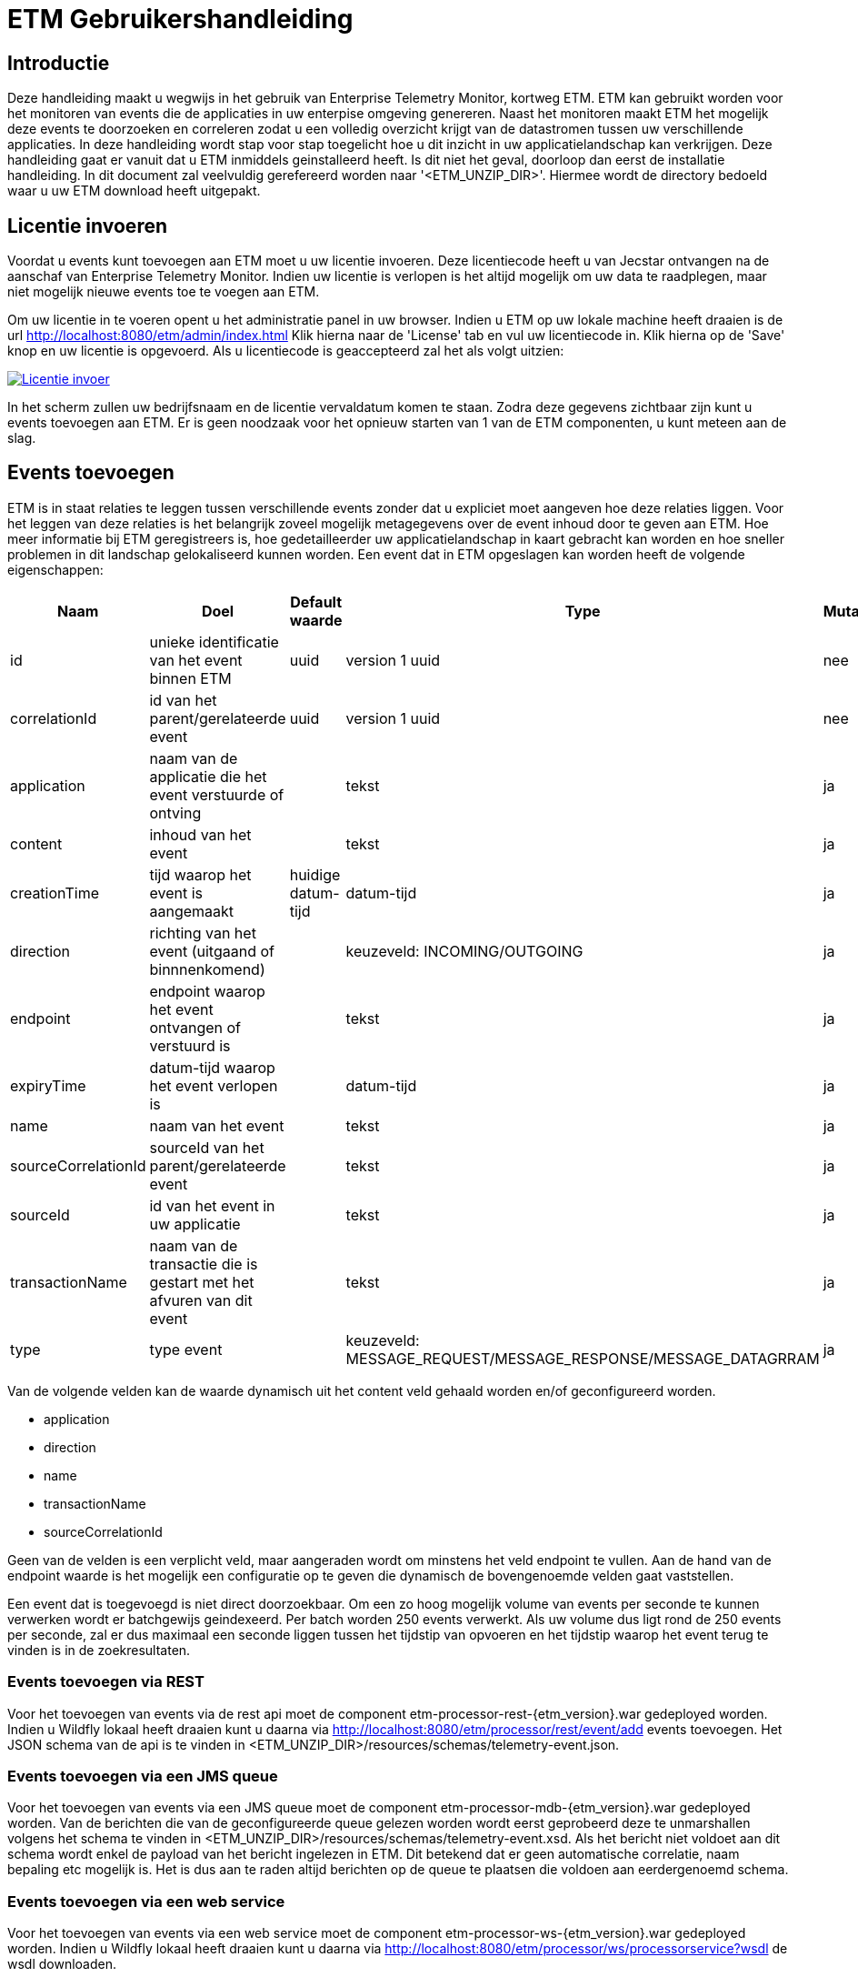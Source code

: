 = ETM Gebruikershandleiding
:doctype: book
:docinfo: docinfo

[[chap-ETM_Usage-Introduction]]
== Introductie

Deze handleiding maakt u wegwijs in het gebruik van Enterprise Telemetry Monitor, kortweg ETM. ETM kan gebruikt worden voor het monitoren van events die de applicaties in uw 
enterpise omgeving genereren. Naast het monitoren maakt ETM het mogelijk deze events te doorzoeken en correleren zodat u een volledig overzicht krijgt van de datastromen tussen
uw verschillende applicaties. In deze handleiding wordt stap voor stap toegelicht hoe u dit inzicht in uw applicatielandschap kan verkrijgen. Deze handleiding gaat er vanuit dat
u ETM inmiddels geinstalleerd heeft. Is dit niet het geval, doorloop dan eerst de installatie handleiding.
In dit document zal veelvuldig
gerefereerd worden naar '<ETM_UNZIP_DIR>'. Hiermee wordt de directory bedoeld waar u uw ETM download heeft uitgepakt.


[[chap-ETM_Usage-Provide_License]]
== Licentie invoeren

Voordat u events kunt toevoegen aan ETM moet u uw licentie invoeren. Deze licentiecode heeft u van Jecstar ontvangen na de aanschaf van Enterprise Telemetry Monitor. Indien uw 
licentie is verlopen is het altijd mogelijk om uw data te raadplegen, maar niet mogelijk nieuwe events toe te voegen aan ETM.

Om uw licentie in te voeren opent u het administratie panel in uw browser. Indien u ETM op uw lokale machine heeft draaien is de url http://localhost:8080/etm/admin/index.html
Klik hierna naar de 'License' tab en vul uw licentiecode in. Klik hierna op de 'Save' knop en uw licentie is opgevoerd. Als u licentiecode is geaccepteerd zal het als volgt uitzien:
 
image:usage/insert-license.png["Licentie invoer", link="usage/insert-license.png"]

In het scherm zullen uw bedrijfsnaam en de licentie vervaldatum komen te staan. Zodra deze gegevens zichtbaar zijn kunt u events toevoegen aan ETM. Er is geen noodzaak
voor het opnieuw starten van 1 van de ETM componenten, u kunt meteen aan de slag. 


[[chap-ETM_Usage-Add_Events]]
== Events toevoegen

ETM is in staat relaties te leggen tussen verschillende events zonder dat u expliciet moet aangeven hoe deze relaties liggen. Voor het leggen van deze relaties is het belangrijk
zoveel mogelijk metagegevens over de event inhoud door te geven aan ETM. Hoe meer informatie bij ETM geregistreers is, hoe gedetailleerder uw applicatielandschap in kaart gebracht
kan worden en hoe sneller problemen in dit landschap gelokaliseerd kunnen worden. Een event dat in ETM opgeslagen kan worden heeft de volgende eigenschappen:

[options="header"]
|=======================
|Naam|Doel|Default waarde|Type|Mutabel
|id|unieke identificatie van het event binnen ETM|uuid|version 1 uuid|nee
|correlationId|id van het parent/gerelateerde event|uuid|version 1 uuid|nee
|application|naam van de applicatie die het event verstuurde of ontving||tekst|ja
|content|inhoud van het event||tekst|ja
|creationTime|tijd waarop het event is aangemaakt|huidige datum-tijd|datum-tijd|ja
|direction|richting van het event (uitgaand of binnnenkomend)||keuzeveld: INCOMING/OUTGOING|ja
|endpoint|endpoint waarop het event ontvangen of verstuurd is||tekst|ja
|expiryTime|datum-tijd waarop het event verlopen is||datum-tijd|ja
|name|naam van het event||tekst|ja
|sourceCorrelationId|sourceId van het parent/gerelateerde event||tekst|ja
|sourceId|id van het event in uw applicatie||tekst|ja
|transactionName|naam van de transactie die is gestart met het afvuren van dit event||tekst|ja
|type|type event||keuzeveld: MESSAGE_REQUEST/MESSAGE_RESPONSE/MESSAGE_DATAGRRAM|ja
|=======================

Van de volgende velden kan de waarde dynamisch uit het content veld gehaald worden en/of geconfigureerd worden.

* application
* direction
* name
* transactionName
* sourceCorrelationId

Geen van de velden is een verplicht veld, maar aangeraden wordt om minstens het veld endpoint te vullen. Aan de hand van de endpoint waarde is het mogelijk een configuratie op te 
geven die dynamisch de bovengenoemde velden gaat vaststellen.

Een event dat is toegevoegd is niet direct doorzoekbaar. Om een zo hoog mogelijk volume van events per seconde te kunnen verwerken wordt er batchgewijs geindexeerd. Per batch worden 
250 events verwerkt. Als uw volume dus ligt rond de 250 events per seconde, zal er dus maximaal een seconde liggen tussen het tijdstip van opvoeren en het tijdstip waarop het
event terug te vinden is in de zoekresultaten.

=== Events toevoegen via REST
Voor het toevoegen van events via de rest api moet de component etm-processor-rest-{etm_version}.war gedeployed worden. Indien u Wildfly lokaal heeft draaien kunt u daarna
via http://localhost:8080/etm/processor/rest/event/add events toevoegen. Het JSON schema van de api is te vinden in <ETM_UNZIP_DIR>/resources/schemas/telemetry-event.json.
 
=== Events toevoegen via een JMS queue
Voor het toevoegen van events via een JMS queue moet de component etm-processor-mdb-{etm_version}.war gedeployed worden. Van de berichten die van de geconfigureerde queue gelezen worden
wordt eerst geprobeerd deze te unmarshallen volgens het schema te vinden in <ETM_UNZIP_DIR>/resources/schemas/telemetry-event.xsd. Als het bericht niet voldoet aan dit
schema wordt enkel de payload van het bericht ingelezen in ETM. Dit betekend dat er geen automatische correlatie, naam bepaling etc mogelijk is. Het is dus aan te raden altijd 
berichten op de queue te plaatsen die voldoen aan eerdergenoemd schema.

=== Events toevoegen via een web service
Voor het toevoegen van events via een web service moet de component etm-processor-ws-{etm_version}.war gedeployed worden. Indien u Wildfly lokaal heeft draaien kunt u daarna
via http://localhost:8080/etm/processor/ws/processorservice?wsdl de wsdl downloaden. 

=== Performance optimalisatie
Om een grotere doorvoersnelheid van het verwerken van events te realiseren kan het nodig zijn de ETM configuratie te optimaliseren. Opent u hiervoor het administratie panel 
in uw browser. Indien u ETM op uw lokale machine heeft draaien is de url http://localhost:8080/etm/admin/index.html  
Onder de tab 'ETM' vind u in de linker kolom een viertal configuratie opties die van belang zijn bij het verwerken van events:
image:usage/etm-process-config.png["Performance optimalisatie", link="usage/etm-process-config.png"]

Om te bepalen hoe de instellingen het best aangepast kunnen worden is het nodig enige kennis te hebben van de verwerking van events binnen ETM. Op het moment dat een event
binnenkomst wordt deze allereerst "enhanced". Het enhancing proces zorgt er bijvoorbeeld voor dat de naam van een event wordt bepaald indien deze niet is meegegeven. Kortweg 
kom het er op neer dat zoveel mogelijk van de event eigenschappen aangevuld worden indien deze niet meegegeven zijn. Nadat het event door het enhancement proces heen is wordt 
het gelijktijdig opgeslagen en geindexeerd. Hoewel dit twee verschillende processen zijn, worden ze parralel uitgevoerd. De opties 'Enhancing handler count', 'Indexing handler count' 
en 'Persisting handler count' bevatten het aantal handlers dat tegelijk berichten kan verwerken. Default zijn er per proces 5 handlers beschikbaar. Mocht u veel grote berichten 
aan ETM toevoegen dan kan het bijvoorbeeld lonend zijn het aantal Indexing handlers te verhogen.

Als laatste heeft u de mogelijkheid de 'Ringbuffer size' aan te passen. De ringbuffer is een interne buffer waarop events worden geplaatst voordat ze door een handler zijn verwerkt. 
U kunt deze waarde ophogen als u tijdelijk pieken in uw load aan events verwacht. Let wel, de events worden op dat moment in het geheugen van de JVM geplaatst. Een te grote waarde 
in dit veld kan er dus voor zorgen dat uw JVM uit zijn geheugen gaat lopen.

Standaard toont het administratie panel de configuratie die voor alle instanties in het cluster geldt. Indien u voor een enkele node een configuratie wijziging wilt doorvoeren 
kan dit door rechtsboven in de dropdown box de gewenste node te selecteren en daarna de configuratie instelling aan te passen.

Zoals bij alle wijzigingen die via het administratie panel worden doorgevoerd hoeft er geen herstart van ETM plaats te vinden op het moment dat u de configuratie 
wijziginen opslaat.

[[chap-ETM_Usage-Remove_Events]]
== Events verwijderen
Het kan zijn dat uw events naar verloop van tijd niet meer relevant zijn. Om events ouder dan een bepaalde creationTime te verwijderen moet de component etm-scheduler-retention-{etm_version}.war
gedeployed worden. Indien u dit component in een cluster deployed zal er altijd maar 1 instantie daadwerkelijk events gaan verwijderen. Welke instantie dit is wordt door Zookeeper 
bepaald. Indien het gekozen component uitvalt of fouten geeft zal een instantie op een andere service dit werk automatisch overnemen. 

Om te configureren hoe lang de event bewaard moeten blijven dient u in te loggen op het administratie panel in uw browser. Indien u ETM op uw lokale machine heeft draaien is 
de url http://localhost:8080/etm/admin/index.html 
Onder de tab 'ETM' vind u in de rechter kolom de velden 'Data retention time' en 'Data retention check interval':

image:usage/retention-config.png["Retentie invoer", link="usage/retention-config.png"]

In het veld 'Data retention time' geeft op hoe lang de events in milliseconden bewaard moeten blijven. In het veld 'Data retention check interval' geeft u op hoeveel tijd in 
milliseconde er tussen 2 verwijder acties moet zitten. 


[[chap-ETM_Usage-Search_Events]]
== Events zoeken
Om event in ETM op te zoeken opent u het zoekscherm in een browser. Indien u ETM op uw lokale machine heeft draaien is de url http://localhost:8080/etm/search/index.html 
In het zoekscherm kunt u elke willekeurige zoekterm intypen en op de knop 'Search' drukken. ETM zoekt automatisch de meest relevante events voor u op.

Naast een standaard invoer kunt u zoeken op specifieke velden van een event. Welke verlden dit precies zijn vind u in het panel met de titel 'Available fieldnames'. Neem bijvoorbeeld
de volgende zoekopdracht:

image:usage/search.png["Zoek voorbeeld", link="usage/search.png"]

Door de zoekquery 'application:"Parel" AND endpoint:ESB.REQ.PRL and name:*Request' te gebruien gaat ETM op zoek naar event uit de applicatie "Parel". Door gebruik van
quotes om de applicatienaam geeft u aan dat de applicatienaam een exacte match moet zijn. Tevens moet het endpoint van het event de waarde "ESB.REQ.PRL" hebben en de naam
van het event eindigen op "Request".

Veelgebruikte zoekopdrachten vindt u aan de rechten kant van het scherm in het panel met de titel 'Search templates'. Door op 1 van de zoek sjablonen te klikken wordt een 
standaard zoekopdracht voor u ingevuld in het invoerscherm. 

=== Zoekresultaten
Nadat u uw event hebt teruggevonden kunt u de inhoud bekijken door op de eventnaam te klikken. Allereerst vind u hier enkele eigenschappen van het event terug, plus de inhoud
van het event. Indien het event van het type "MESSAGE_REQUEST" of "MESSAGE_RESPONSE" is wordt automatisch het gecorreleerde bericht getoond in de tab naast het geselecteerde
bericht. Als laatste wordt er een overview getoond van het bericht en alle gerelateerde berichten in uw applicatie landschap. Een voorbeeld hiervan is:

image:usage/event-overview.png["Event overview", link="usage/event-overview.png"]

In het overview is de naam het geselecteerde bericht vetgedrukt. U kunt dus in 1 oogopslag zien waar in uw applicatie keten zicht het bericht bevind. Ook kunt u terugvinden welke
berichten in de keten de meeste verwerkingstijd in beslag namen. Dit zijn de berichten die het minst groen zijn gekleurd. In bovenstaand voorbeeld is de applicatie "Nieuw Woon" 
dus de oorzaak van de langzame verwerkingssnelheid van het bericht uit de applicatie "KCS". Enkele berichten zijn witgekleurd. Dit zijn berichten van het type "MESSAGE_DATAGRAM" 
en hebben geen verwerkingstijd, aangezien dit bericht types zijn waarop geen antwoord komt. 

[[chap-ETM_Usage-Error_Codes]]
== Error codes
Waar mogelijk geeft ETM error codes terug indien het berichten niet kan verwerken of opdrachten niet juist kan afhandelen. Hieronder een overzicht van foutmeldingen en mogelijke
oplossingen:

[options="header"]
|=======================
|Code|Oorzaak|Oplossing
|[[error-100000]]100000|Onbekende fout|Controleer de logfiles op gedetailleerde foutmeldingen
|[[error-100001]]100001|Ongeldige licentie sleutel|De ingevulde licentie sleutel is niet geldig. Neem contact op met Jecstar support.
|[[error-100002]]100002|De licentie sleutel is verlopen|De huidige licentie sleutel is niet meer gelidg. Neem contact op met Jecstar support.
|[[error-100003]]100003|Fout bij laden configuratie|De configuratie kon niet ingeladen worden. Controleer of uw Zookeeper ensemble actief is. Indien dit het geval is, controleer dan de logfiles 
op gedetailleerde informatie.
|[[error-100004]]100004|Fout bij aanmaken unmarshaller|De MDB is niet in staat een unmarshaller voor de berichten aan te maken. Controleer de logfiles op gedetailleerde foutmeldingen 
|=======================
